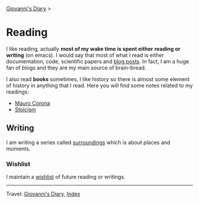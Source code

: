 #+startup: content indent

[[file:../index.org][Giovanni's Diary]] >

* Reading
#+INDEX: Giovanni's Diary!Reading

I like reading, actually *most of my wake time is spent either*
*reading or writing* (on emacs). I would say that most of what I read
is either documentation, code, scientific papers and [[file:blogs.org][blog posts]].  In
fact, I am a huge fan of blogs and they are my main source of
brain-bread.
  
I also read *books* sometimes, I like history so there is almost
some element of history in anything that I read. Here you will
find some notes related to my readings:

- [[file:mauro-corona/mauro-corona.org][Mauro Corona]]
- [[file:stoicism/stoicism.org][Stoicism]]
  
** Writing

I am writing a series called [[file:surroundings/surroundings.org][surroundings]] which is about places
and moments.
  
*** Wishlist

I maintain a [[file:wishlist.org][wishlist]] of future reading or writings.

-----

Travel: [[file:../index.html][Giovanni's Diary]], [[file:../theindex.org][Index]] 
